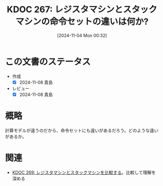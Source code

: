 :properties:
:ID: 20241104T003226
:mtime:    20241104152652
:ctime:    20241104003235
:end:
#+title:      KDOC 267: レジスタマシンとスタックマシンの命令セットの違いは何か?
#+date:       [2024-11-04 Mon 00:32]
#+filetags:   :permanent:
#+identifier: 20241104T003226

* この文書のステータス
- 作成
  - [X] 2024-11-08 貴島
- レビュー
  - [X] 2024-11-08 貴島

* 概略
計算モデルが違うのだから、命令セットにも違いがあるだろう。どのような違いがあるか。
* 関連
- [[id:20241104T011233][KDOC 269: レジスタマシンとスタックマシンを比較する]]。比較して理解を深める
